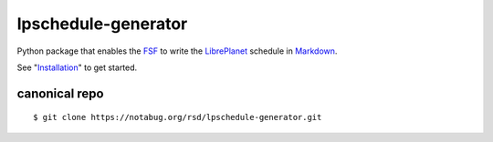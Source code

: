 lpschedule-generator
====================

Python package that enables the FSF_ to write the LibrePlanet_
schedule in Markdown_.

See "Installation_" to get started.

.. _Installation: https://ricketyspace.net/lpschedule-generator/install
.. _FSF: https://fsf.org
.. _LibrePlanet: https://libreplanet.org/conference
.. _Markdown: https://daringfireball.net/projects/markdown

canonical repo
--------------

::

   $ git clone https://notabug.org/rsd/lpschedule-generator.git

